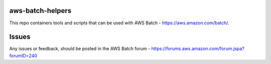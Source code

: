 aws-batch-helpers
=================

This repo containers tools and scripts that can be used with AWS Batch - https://aws.amazon.com/batch/. 

Issues
======

Any issues or feedback, should be posted in the AWS Batch forum - https://forums.aws.amazon.com/forum.jspa?forumID=240
